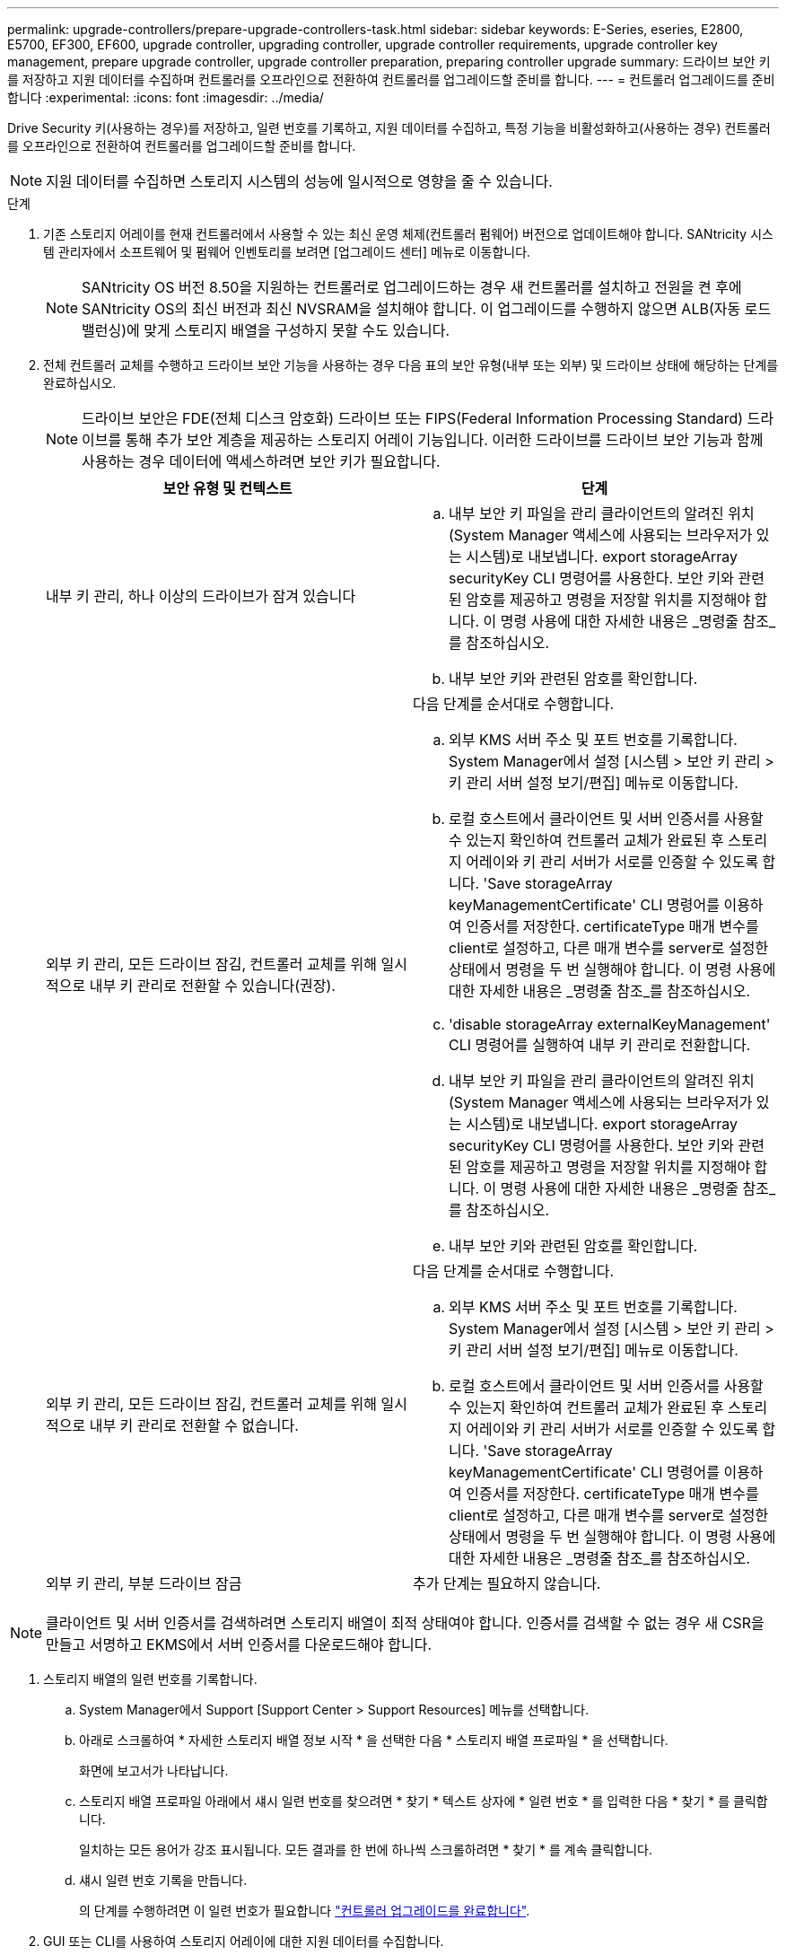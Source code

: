 ---
permalink: upgrade-controllers/prepare-upgrade-controllers-task.html 
sidebar: sidebar 
keywords: E-Series, eseries, E2800, E5700, EF300, EF600, upgrade controller, upgrading controller, upgrade controller requirements, upgrade controller key management, prepare upgrade controller, upgrade controller preparation, preparing controller upgrade 
summary: 드라이브 보안 키를 저장하고 지원 데이터를 수집하며 컨트롤러를 오프라인으로 전환하여 컨트롤러를 업그레이드할 준비를 합니다. 
---
= 컨트롤러 업그레이드를 준비합니다
:experimental: 
:icons: font
:imagesdir: ../media/


[role="lead"]
Drive Security 키(사용하는 경우)를 저장하고, 일련 번호를 기록하고, 지원 데이터를 수집하고, 특정 기능을 비활성화하고(사용하는 경우) 컨트롤러를 오프라인으로 전환하여 컨트롤러를 업그레이드할 준비를 합니다.


NOTE: 지원 데이터를 수집하면 스토리지 시스템의 성능에 일시적으로 영향을 줄 수 있습니다.

.단계
. 기존 스토리지 어레이를 현재 컨트롤러에서 사용할 수 있는 최신 운영 체제(컨트롤러 펌웨어) 버전으로 업데이트해야 합니다. SANtricity 시스템 관리자에서 소프트웨어 및 펌웨어 인벤토리를 보려면 [업그레이드 센터] 메뉴로 이동합니다.
+

NOTE: SANtricity OS 버전 8.50을 지원하는 컨트롤러로 업그레이드하는 경우 새 컨트롤러를 설치하고 전원을 켠 후에 SANtricity OS의 최신 버전과 최신 NVSRAM을 설치해야 합니다. 이 업그레이드를 수행하지 않으면 ALB(자동 로드 밸런싱)에 맞게 스토리지 배열을 구성하지 못할 수도 있습니다.

. 전체 컨트롤러 교체를 수행하고 드라이브 보안 기능을 사용하는 경우 다음 표의 보안 유형(내부 또는 외부) 및 드라이브 상태에 해당하는 단계를 완료하십시오.
+

NOTE: 드라이브 보안은 FDE(전체 디스크 암호화) 드라이브 또는 FIPS(Federal Information Processing Standard) 드라이브를 통해 추가 보안 계층을 제공하는 스토리지 어레이 기능입니다. 이러한 드라이브를 드라이브 보안 기능과 함께 사용하는 경우 데이터에 액세스하려면 보안 키가 필요합니다.

+
|===
| 보안 유형 및 컨텍스트 | 단계 


 a| 
내부 키 관리, 하나 이상의 드라이브가 잠겨 있습니다
 a| 
.. 내부 보안 키 파일을 관리 클라이언트의 알려진 위치(System Manager 액세스에 사용되는 브라우저가 있는 시스템)로 내보냅니다. export storageArray securityKey CLI 명령어를 사용한다. 보안 키와 관련된 암호를 제공하고 명령을 저장할 위치를 지정해야 합니다. 이 명령 사용에 대한 자세한 내용은 _명령줄 참조_를 참조하십시오.
.. 내부 보안 키와 관련된 암호를 확인합니다.




 a| 
외부 키 관리, 모든 드라이브 잠김, 컨트롤러 교체를 위해 일시적으로 내부 키 관리로 전환할 수 있습니다(권장).
 a| 
다음 단계를 순서대로 수행합니다.

.. 외부 KMS 서버 주소 및 포트 번호를 기록합니다. System Manager에서 설정 [시스템 > 보안 키 관리 > 키 관리 서버 설정 보기/편집] 메뉴로 이동합니다.
.. 로컬 호스트에서 클라이언트 및 서버 인증서를 사용할 수 있는지 확인하여 컨트롤러 교체가 완료된 후 스토리지 어레이와 키 관리 서버가 서로를 인증할 수 있도록 합니다. 'Save storageArray keyManagementCertificate' CLI 명령어를 이용하여 인증서를 저장한다. certificateType 매개 변수를 client로 설정하고, 다른 매개 변수를 server로 설정한 상태에서 명령을 두 번 실행해야 합니다. 이 명령 사용에 대한 자세한 내용은 _명령줄 참조_를 참조하십시오.
.. 'disable storageArray externalKeyManagement' CLI 명령어를 실행하여 내부 키 관리로 전환합니다.
.. 내부 보안 키 파일을 관리 클라이언트의 알려진 위치(System Manager 액세스에 사용되는 브라우저가 있는 시스템)로 내보냅니다. export storageArray securityKey CLI 명령어를 사용한다. 보안 키와 관련된 암호를 제공하고 명령을 저장할 위치를 지정해야 합니다. 이 명령 사용에 대한 자세한 내용은 _명령줄 참조_를 참조하십시오.
.. 내부 보안 키와 관련된 암호를 확인합니다.




 a| 
외부 키 관리, 모든 드라이브 잠김, 컨트롤러 교체를 위해 일시적으로 내부 키 관리로 전환할 수 없습니다.
 a| 
다음 단계를 순서대로 수행합니다.

.. 외부 KMS 서버 주소 및 포트 번호를 기록합니다. System Manager에서 설정 [시스템 > 보안 키 관리 > 키 관리 서버 설정 보기/편집] 메뉴로 이동합니다.
.. 로컬 호스트에서 클라이언트 및 서버 인증서를 사용할 수 있는지 확인하여 컨트롤러 교체가 완료된 후 스토리지 어레이와 키 관리 서버가 서로를 인증할 수 있도록 합니다. 'Save storageArray keyManagementCertificate' CLI 명령어를 이용하여 인증서를 저장한다. certificateType 매개 변수를 client로 설정하고, 다른 매개 변수를 server로 설정한 상태에서 명령을 두 번 실행해야 합니다. 이 명령 사용에 대한 자세한 내용은 _명령줄 참조_를 참조하십시오.




 a| 
외부 키 관리, 부분 드라이브 잠금
 a| 
추가 단계는 필요하지 않습니다.

|===



NOTE: 클라이언트 및 서버 인증서를 검색하려면 스토리지 배열이 최적 상태여야 합니다. 인증서를 검색할 수 없는 경우 새 CSR을 만들고 서명하고 EKMS에서 서버 인증서를 다운로드해야 합니다.

. 스토리지 배열의 일련 번호를 기록합니다.
+
.. System Manager에서 Support [Support Center > Support Resources] 메뉴를 선택합니다.
.. 아래로 스크롤하여 * 자세한 스토리지 배열 정보 시작 * 을 선택한 다음 * 스토리지 배열 프로파일 * 을 선택합니다.
+
화면에 보고서가 나타납니다.

.. 스토리지 배열 프로파일 아래에서 섀시 일련 번호를 찾으려면 * 찾기 * 텍스트 상자에 * 일련 번호 * 를 입력한 다음 * 찾기 * 를 클릭합니다.
+
일치하는 모든 용어가 강조 표시됩니다. 모든 결과를 한 번에 하나씩 스크롤하려면 * 찾기 * 를 계속 클릭합니다.

.. 섀시 일련 번호 기록을 만듭니다.
+
의 단계를 수행하려면 이 일련 번호가 필요합니다 link:complete-upgrade-controllers-task.html["컨트롤러 업그레이드를 완료합니다"].



. GUI 또는 CLI를 사용하여 스토리지 어레이에 대한 지원 데이터를 수집합니다.
+
** 스토리지 어레이의 지원 번들을 수집하고 저장하려면 스토리지 관리자에서 System Manager 또는 Array Management 창을 사용합니다.
+
*** System Manager에서 지원 [지원 센터 > 진단 탭] 메뉴를 선택합니다. 그런 다음 * 지원 데이터 수집 * 을 선택하고 * 수집 * 을 클릭합니다.
*** Array Management Window 도구 모음에서 Monitor [Health > Collect Support Data Manually] 메뉴를 선택합니다. 그런 다음 이름을 입력하고 지원 번들을 저장할 시스템의 위치를 지정합니다.
+
이 파일은 브라우저의 다운로드 폴더에 'upport-data.7z'라는 이름으로 저장됩니다.

+
선반에 서랍이 있는 경우 해당 셸프의 진단 데이터는 "tray-component-state-capture.7z"라는 별도의 압축 파일에 보관됩니다.



** CLI를 이용하여 'Save storageArray supportData' 명령어를 실행하여 스토리지 배열에 대한 종합적인 지원 데이터를 수집한다.


. 스토리지 시스템과 접속된 모든 호스트 간에 입출력 작업이 수행되지 않도록 합니다.
+
.. 스토리지에서 호스트로 매핑된 LUN이 포함된 모든 프로세스를 중지합니다.
.. 스토리지에서 호스트로 매핑된 LUN에 데이터를 쓰는 애플리케이션이 없는지 확인합니다.
.. 스토리지의 볼륨과 연결된 모든 파일 시스템을 마운트 해제합니다.
+

NOTE: 호스트 I/O 작업을 중지하는 정확한 단계는 호스트 운영 체제 및 구성에 따라 달라지며, 이 지침은 다루지 않습니다. 사용자 환경에서 호스트 I/O 작업을 중지하는 방법을 모르는 경우 호스트를 종료하는 것이 좋습니다.

+

CAUTION: * 데이터 손실 가능성 * -- I/O 작업이 진행되는 동안 이 절차를 계속하면 데이터가 손실될 수 있습니다.



. 스토리지 배열이 미러링 관계에 참여하는 경우 보조 스토리지 배열에 대한 모든 호스트 I/O 작업을 중지합니다.
. 비동기식 또는 동기식 미러링을 사용하는 경우 미러링된 쌍을 삭제하고 System Manager 또는 Array Management 창을 통해 미러링 관계를 비활성화하십시오.
. 씬 프로비저닝된 볼륨이 호스트에 씬 볼륨으로 보고되고 이전 어레이에서 UNMAP 기능을 지원하는 펌웨어(8.25 펌웨어 이상)를 실행 중인 경우 모든 씬 볼륨에 대해 Write Back Caching을 해제합니다.
+
.. System Manager에서 Storage [Volumes] 메뉴를 선택합니다.
.. 임의의 볼륨을 선택한 다음 MENU: More [Change cache settings](추가 [캐시 설정 변경])를 선택합니다.
+
캐시 설정 변경 대화 상자가 나타납니다. 스토리지 배열의 모든 볼륨이 이 대화 상자에 나타납니다.

.. 기본 * 탭을 선택하고 읽기 캐싱 및 쓰기 캐싱 설정을 변경합니다.
.. 저장 * 을 클릭합니다.
.. 캐시 메모리에 있는 데이터가 디스크로 플러시될 때까지 5분 정도 기다립니다.


. 컨트롤러에서 SAML(Security Assertion Markup Language)이 활성화된 경우 기술 지원 부서에 문의하여 SAML 인증을 비활성화하십시오.
+

NOTE: SAML이 활성화된 후에는 SANtricity 시스템 관리자 인터페이스를 통해 SAML을 비활성화할 수 없습니다. SAML 구성을 비활성화하려면 기술 지원 부서에 지원을 요청하십시오.

. 진행 중인 모든 작업이 완료될 때까지 기다린 후 다음 단계를 계속 진행하십시오.
+
.. System Manager의 * Home * 페이지에서 * View Operations in Progress * 를 선택합니다.
.. 계속하기 전에 * 작업 진행 중 * 창에 표시된 모든 작업이 완료되었는지 확인하십시오.


. 컨트롤러 드라이브 트레이의 전원을 끕니다
+
컨트롤러 드라이브 트레이의 모든 LED가 어두워지기를 기다립니다.

. 컨트롤러 드라이브 트레이에 연결된 각 드라이브 트레이의 전원을 끕니다
+
모든 드라이브가 스핀다운될 때까지 2분 정도 기다립니다.



로 이동합니다 link:remove-controllers-task.html["컨트롤러를 제거합니다"].

